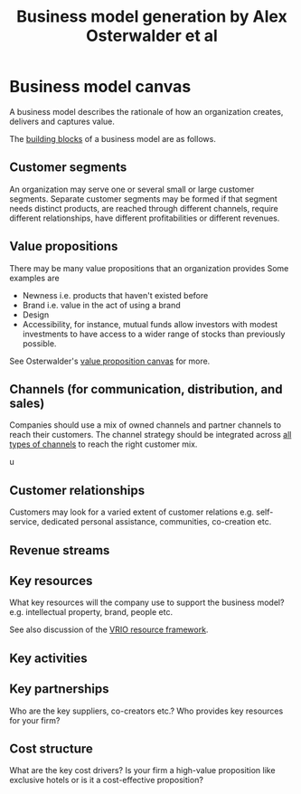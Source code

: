 #+Title: Business model generation by Alex Osterwalder et al
#+Filetags: :BookNotes:Management:Learning:

* Business model canvas

  A business model describes the rationale of how an organization
  creates, delivers and captures value.

  The [[file:Screenshot 2022-03-23 151920.jpg][building blocks]] of a business model are as follows.


** Customer segments

   An organization may serve one or several small or large customer
   segments. Separate customer segments may be formed if that segment
   needs distinct products, are reached through different channels,
   require different relationships, have different profitabilities or
   different revenues.


** Value propositions

   There may be many value propositions that an organization provides
   Some examples are
   - Newness i.e. products that haven't existed before
   - Brand i.e. value in the act of using a brand
   - Design
   - Accessibility, for instance, mutual funds allow investors with
     modest investments to have access to a wider range of stocks than
     previously possible.

   See Osterwalder's [[https://www.youtube.com/watch?v%3DReM1uqmVfP0&ab_channel%3DStrategyzer][value proposition canvas]] for more.


** Channels (for communication, distribution, and sales)

   Companies should use a mix of owned channels and partner
   channels to reach their customers. The channel strategy should be
   integrated across [[file:Screenshot 2022-03-23 110022.jpg][all types of channels]] to reach the right customer
   mix.

u
** Customer relationships

   Customers may look for a varied extent of customer relations
   e.g. self-service, dedicated personal assistance, communities,
   co-creation etc.


** Revenue streams


** Key resources

   What key resources will the company use to support the business
   model? e.g. intellectual property, brand, people etc.

   See also discussion of the [[file:Business_strategy.org][VRIO resource framework]].


** Key activities


** Key partnerships

   Who are the key suppliers, co-creators etc.? Who provides key
   resources for your firm?


** Cost structure

   What are the key cost drivers? Is your firm a high-value
   proposition like exclusive hotels or is it a cost-effective
   proposition?
